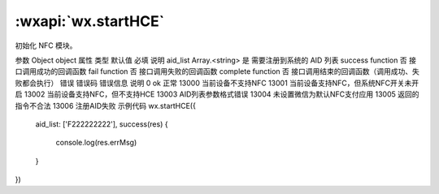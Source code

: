 :wxapi:`wx.startHCE`
============================================

.. function:: wx.startHCE(Object object)


   .. versionadded:: 1.7.0 低版本需做 :ref:`compatibility` 。

初始化 NFC 模块。

参数
Object object
属性	类型	默认值	必填	说明
aid_list	Array.<string>		是	需要注册到系统的 AID 列表
success	function		否	接口调用成功的回调函数
fail	function		否	接口调用失败的回调函数
complete	function		否	接口调用结束的回调函数（调用成功、失败都会执行）
错误
错误码	错误信息	说明
0	ok	正常
13000		当前设备不支持NFC
13001		当前设备支持NFC，但系统NFC开关未开启
13002		当前设备支持NFC，但不支持HCE
13003		AID列表参数格式错误
13004		未设置微信为默认NFC支付应用
13005		返回的指令不合法
13006		注册AID失败
示例代码
wx.startHCE({
  aid_list: ['F222222222'],
  success(res) {
    console.log(res.errMsg)
  }
})
